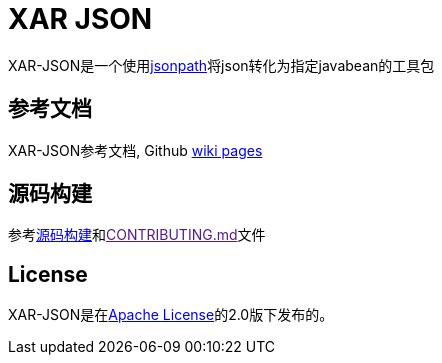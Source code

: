 = XAR JSON

XAR-JSON是一个使用link:https://github.com/dchester/jsonpath[jsonpath]将json转化为指定javabean的工具包

== 参考文档

XAR-JSON参考文档, Github link:https://github.com/lawyerance/xar-json/wiki[wiki pages]

== 源码构建

参考link:https://github.com/lawyerance/xar-json/wiki/Build-from-Source[源码构建]和link:[CONTRIBUTING.md]文件

== License

XAR-JSON是在link:https://www.apache.org/licenses/LICENSE-2.0[Apache License]的2.0版下发布的。
